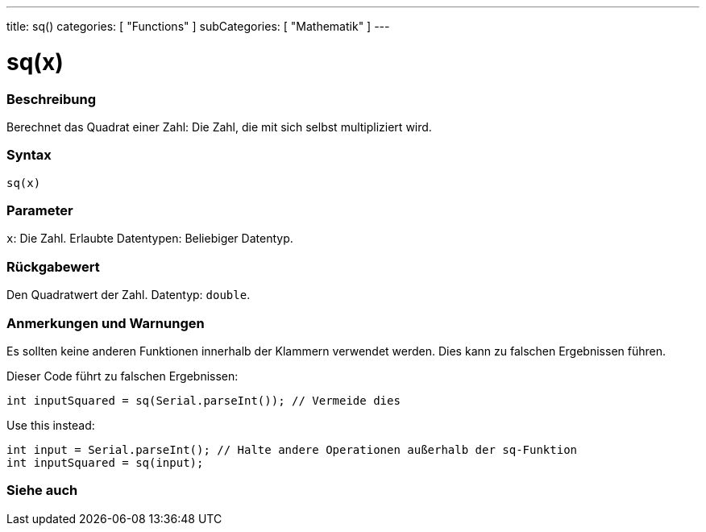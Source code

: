 ---
title: sq()
categories: [ "Functions" ]
subCategories: [ "Mathematik" ]
---





= sq(x)


// OVERVIEW SECTION STARTS
[#overview]
--

[float]
=== Beschreibung
Berechnet das Quadrat einer Zahl: Die Zahl, die mit sich selbst multipliziert wird.
[%hardbreaks]


[float]
=== Syntax
`sq(x)`


[float]
=== Parameter
`x`: Die Zahl. Erlaubte Datentypen: Beliebiger Datentyp.


[float]
=== Rückgabewert
Den Quadratwert der Zahl. Datentyp: `double`.

--
// OVERVIEW SECTION ENDS


// HOW TO USE SECTION STARTS
[#howtouse]
--

[float]
=== Anmerkungen und Warnungen
Es sollten keine anderen Funktionen innerhalb der Klammern verwendet werden. Dies kann zu falschen Ergebnissen führen.

Dieser Code führt zu falschen Ergebnissen:
[source,arduino]
----
int inputSquared = sq(Serial.parseInt()); // Vermeide dies
----

Use this instead:
[source,arduino]
----
int input = Serial.parseInt(); // Halte andere Operationen außerhalb der sq-Funktion
int inputSquared = sq(input);
----
[%hardbreaks]

--
// HOW TO USE SECTION ENDS


// SEE ALSO SECTION
[#see_also]
--

[float]
=== Siehe auch

--
// SEE ALSO SECTION ENDS
